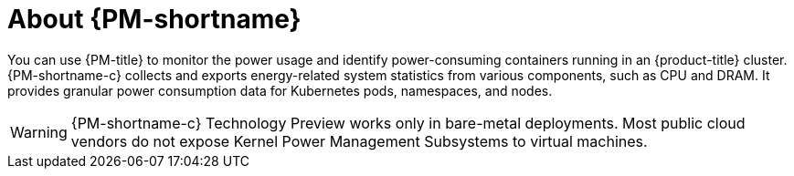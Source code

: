 // Module included in the following assemblies:
//
// * power_monitoring/power-monitoring-overview.adoc

:_mod-docs-content-type: CONCEPT
[id="power-monitoring-about-power-monitoring_{context}"]
= About {PM-shortname}

You can use {PM-title} to monitor the power usage and identify power-consuming containers running in an {product-title} cluster. {PM-shortname-c} collects and exports energy-related system statistics from various components, such as CPU and DRAM. It provides granular power consumption data for Kubernetes pods, namespaces, and nodes.

[WARNING]
====
{PM-shortname-c} Technology Preview works only in bare-metal deployments. Most public cloud vendors do not expose Kernel Power Management Subsystems to virtual machines.
====